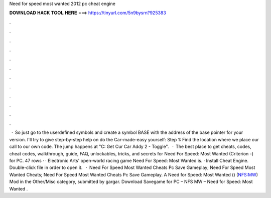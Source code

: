 Need for speed most wanted 2012 pc cheat engine

𝐃𝐎𝐖𝐍𝐋𝐎𝐀𝐃 𝐇𝐀𝐂𝐊 𝐓𝐎𝐎𝐋 𝐇𝐄𝐑𝐄 ===> https://tinyurl.com/5n9bysrn?925383

.

.

.

.

.

.

.

.

.

.

.

.

 · So just go to the userdefined symbols and create a symbol BASE with the address of the base pointer for your version. I'll try to give step-by-step help on do the Car-made-easy yourself: Step 1: Find the location where we place our call to our own code. The jump happens at "C: Get Cur Car Addy 2 - Toggle".  · The best place to get cheats, codes, cheat codes, walkthrough, guide, FAQ, unlockables, tricks, and secrets for Need For Speed: Most Wanted (Criterion -) for PC. 47 rows · · Electronic Arts' open-world racing game Need For Speed: Most Wanted is. · Install Cheat Engine. Double-click  file in order to open it.  · Need For Speed Most Wanted Cheats Pc Save Gameplay; Need For Speed Most Wanted Cheats; Need For Speed Most Wanted Cheats Pc Save Gameplay. A Need for Speed: Most Wanted () (NFS:MW) Mod in the Other/Misc category, submitted by gargar. Download Savegame for PC – NFS MW – Need for Speed: Most Wanted .